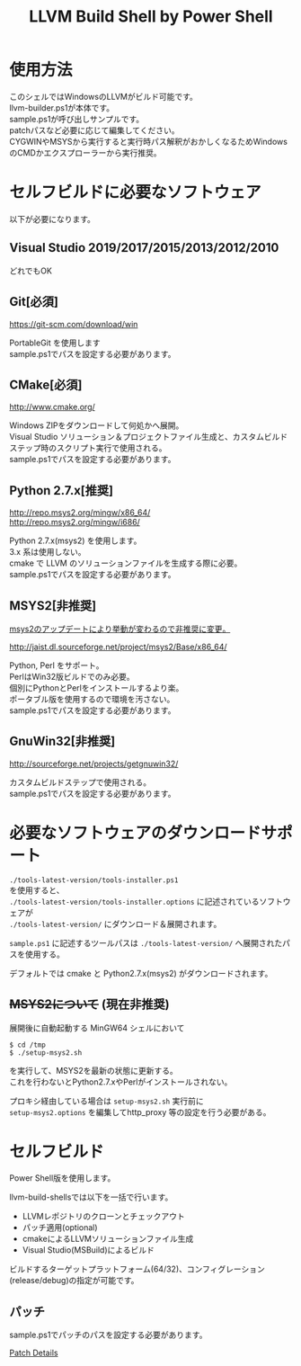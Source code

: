 # -*- mode: org ; coding: utf-8-unix -*-
# last updated : 2019/11/06.14:18:15


#+TITLE:     LLVM Build Shell by Power Shell
#+AUTHOR:    yaruopooner [https://github.com/yaruopooner]
#+OPTIONS:   author:nil timestamp:t |:t \n:t ^:nil


* 使用方法
  このシェルではWindowsのLLVMがビルド可能です。
  llvm-builder.ps1が本体です。
  sample.ps1が呼び出しサンプルです。
  patchパスなど必要に応じて編集してください。
  CYGWINやMSYSから実行すると実行時パス解釈がおかしくなるためWindowsのCMDかエクスプローラーから実行推奨。

* セルフビルドに必要なソフトウェア
  以下が必要になります。

** Visual Studio 2019/2017/2015/2013/2012/2010
   どれでもOK

** Git[必須]
   https://git-scm.com/download/win

   PortableGit を使用します
   sample.ps1でパスを設定する必要があります。

** CMake[必須]
   http://www.cmake.org/

   Windows ZIPをダウンロードして何処かへ展開。
   Visual Studio ソリューション＆プロジェクトファイル生成と、カスタムビルドステップ時のスクリプト実行で使用される。
   sample.ps1でパスを設定する必要があります。
	
** Python 2.7.x[推奨]
   http://repo.msys2.org/mingw/x86_64/
   http://repo.msys2.org/mingw/i686/

   Python 2.7.x(msys2) を使用します。
   3.x 系は使用しない。
   cmake で LLVM のソリューションファイルを生成する際に必要。
   sample.ps1でパスを設定する必要があります。

** MSYS2[非推奨]
   _msys2のアップデートにより挙動が変わるので非推奨に変更。_

   http://jaist.dl.sourceforge.net/project/msys2/Base/x86_64/

   Python, Perl をサポート。
   PerlはWin32版ビルドでのみ必要。
   個別にPythonとPerlをインストールするより楽。
   ポータブル版を使用するので環境を汚さない。
   sample.ps1でパスを設定する必要があります。

** GnuWin32[非推奨]
   http://sourceforge.net/projects/getgnuwin32/   

   カスタムビルドステップで使用される。
   sample.ps1でパスを設定する必要があります。

* 必要なソフトウェアのダウンロードサポート
  =./tools-latest-version/tools-installer.ps1=
  を使用すると、
  =./tools-latest-version/tools-installer.options= に記述されているソフトウェアが
  =./tools-latest-version/= にダウンロード＆展開されます。

  =sample.ps1= に記述するツールパスは =./tools-latest-version/= へ展開されたパスを使用する。

  デフォルトでは cmake と Python2.7.x(msys2) がダウンロードされます。

** +MSYS2について+ (現在非推奨)
   展開後に自動起動する MinGW64 シェルにおいて
   #+begin_src shell-script
     $ cd /tmp
     $ ./setup-msys2.sh
   #+end_src
   を実行して、MSYS2を最新の状態に更新する。
   これを行わないとPython2.7.xやPerlがインストールされない。

   プロキシ経由している場合は =setup-msys2.sh= 実行前に
   =setup-msys2.options= を編集してhttp_proxy 等の設定を行う必要がある。

* セルフビルド
  Power Shell版を使用します。

  llvm-build-shellsでは以下を一括で行います。
  - LLVMレポジトリのクローンとチェックアウト
  - パッチ適用(optional)
  - cmakeによるLLVMソリューションファイル生成
  - Visual Studio(MSBuild)によるビルド

  ビルドするターゲットプラットフォーム(64/32)、コンフィグレーション(release/debug)の指定が可能です。

** パッチ
   sample.ps1でパッチのパスを設定する必要があります。

   [[../patch/details.org][Patch Details]]
